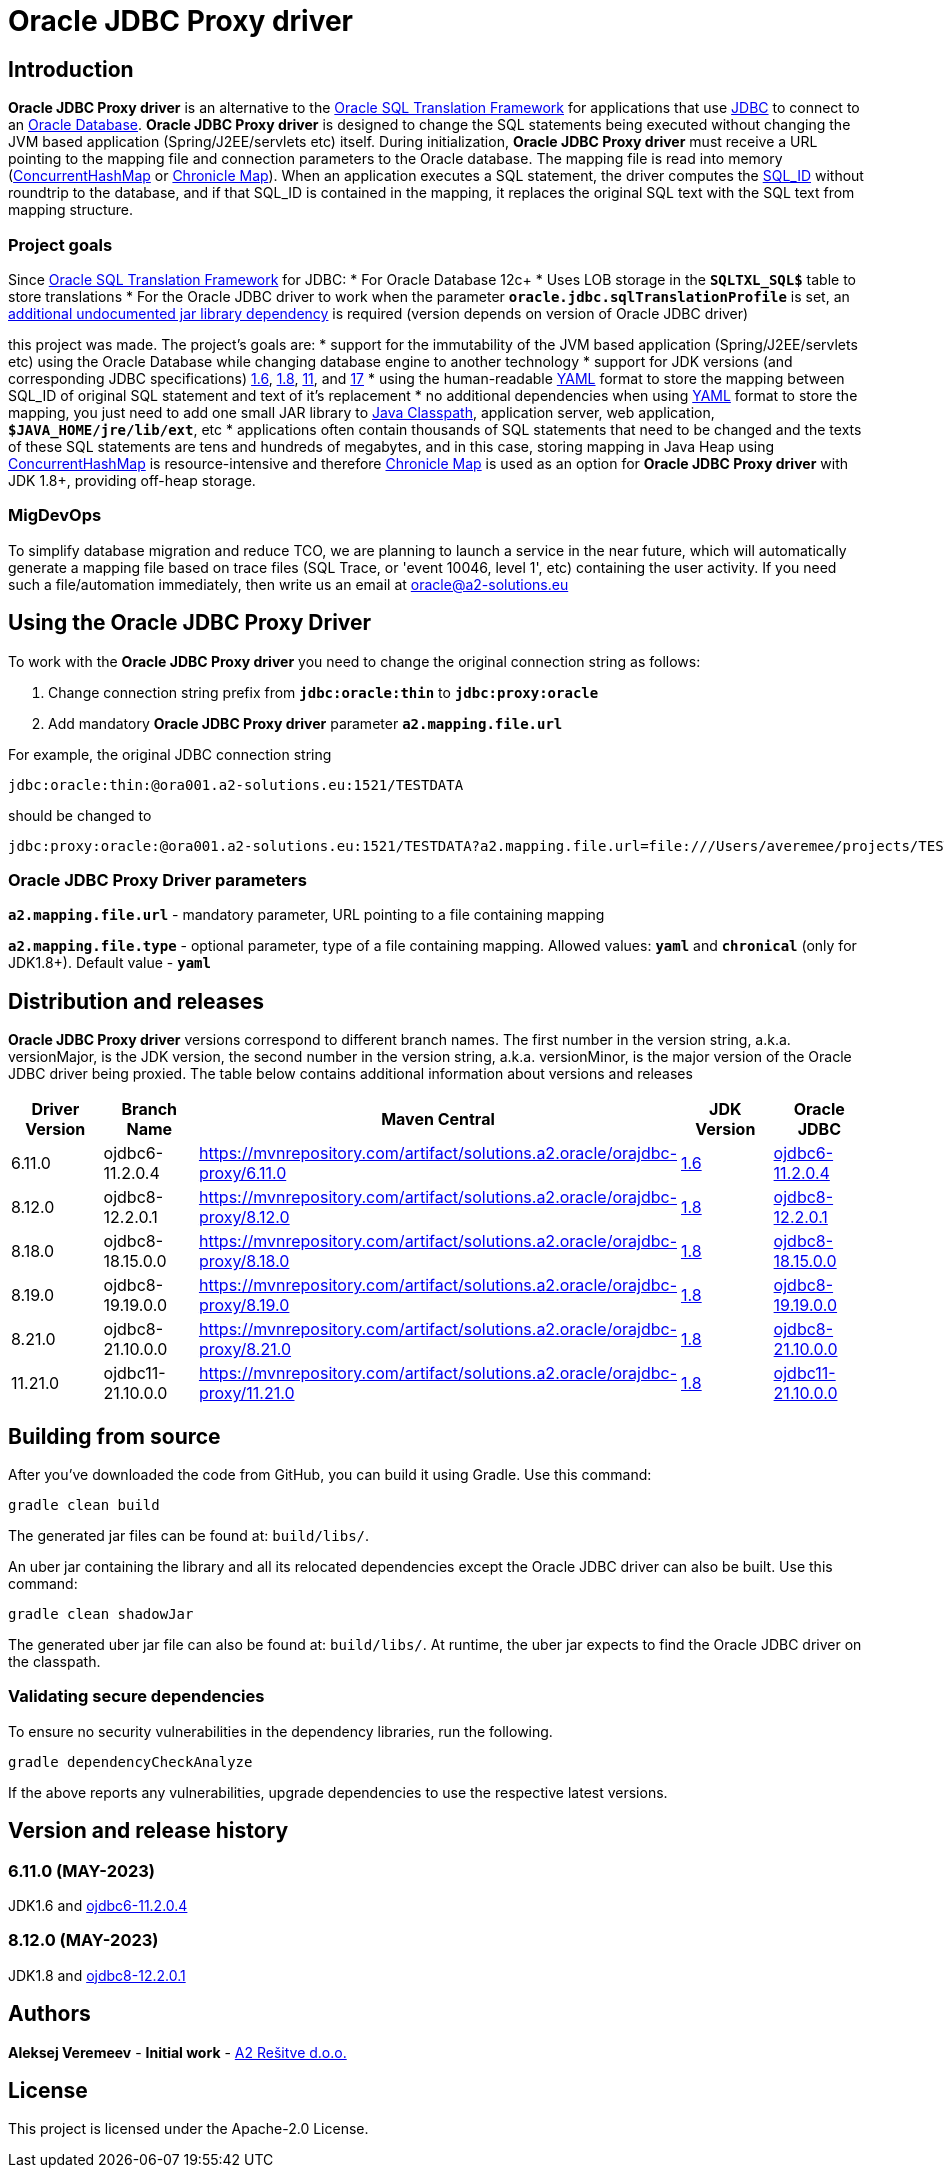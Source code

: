 = Oracle JDBC Proxy driver

== Introduction
*Oracle JDBC Proxy driver* is an alternative to the https://docs.oracle.com/en/database/oracle/oracle-database/23/drdaa/SQL-translation-framework-overview.html[Oracle SQL Translation Framework] for applications that use https://en.wikipedia.org/wiki/Java_Database_Connectivity[JDBC] to connect to an https://www.oracle.com/database/[Oracle Database].
*Oracle JDBC Proxy driver* is designed to change the SQL statements being executed without changing the JVM based application (Spring/J2EE/servlets etc) itself. During initialization, *Oracle JDBC Proxy driver* must receive a URL pointing to the mapping file and connection parameters to the Oracle database. The mapping file is read into memory (https://docs.oracle.com/javase/8/docs/api/java/util/concurrent/ConcurrentHashMap.html[ConcurrentHashMap] or https://chronicle.software/map/[Chronicle Map]). When an application executes a SQL statement, the driver computes the https://docs.oracle.com/en/database/oracle/oracle-database/23/arpls/DBMS_SQL_TRANSLATOR.html#GUID-DFFB611B-853A-434E-808D-D713671C3AA4[SQL_ID] without roundtrip to the database, and if that SQL_ID is contained in the mapping, it replaces the original SQL text with the SQL text from mapping structure.

=== Project goals
Since https://docs.oracle.com/en/database/oracle/oracle-database/23/drdaa/SQL-translation-framework-overview.html[Oracle SQL Translation Framework] for JDBC:
* For Oracle Database 12c+
* Uses LOB storage in the `*SQLTXL_SQL$*` table to store translations
* For the Oracle JDBC driver to work when the parameter `*oracle.jdbc.sqlTranslationProfile*` is set, an https://mvnrepository.com/artifact/org.ow2.asm/asm[additional undocumented jar library dependency] is required (version depends on version of Oracle JDBC driver)

this project was made. The project's goals are:
* support for the immutability of the JVM based application (Spring/J2EE/servlets etc) using the Oracle Database while changing database engine to another technology
* support for JDK versions (and corresponding JDBC specifications) https://en.wikipedia.org/wiki/Java_version_history#Java_6[1.6], https://en.wikipedia.org/wiki/Java_version_history#Java_8[1.8], https://en.wikipedia.org/wiki/Java_version_history#Java_11[11], and https://en.wikipedia.org/wiki/Java_version_history#Java_17[17]
* using the human-readable https://yaml.org/[YAML] format to store the mapping between SQL_ID of original SQL statement and text of it's replacement
* no additional dependencies when using https://yaml.org/[YAML] format to store the mapping, you just need to add one small JAR library to https://docs.oracle.com/javase/tutorial/essential/environment/paths.html[Java Classpath], application server, web application, `*$JAVA_HOME/jre/lib/ext*`,  etc
* applications often contain thousands of SQL statements that need to be changed and the texts of these SQL statements are tens and hundreds of megabytes, and in this case, storing mapping in Java Heap using https://docs.oracle.com/javase/8/docs/api/java/util/concurrent/ConcurrentHashMap.html[ConcurrentHashMap] is resource-intensive and therefore https://chronicle.software/map/[Chronicle Map] is used as an option for *Oracle JDBC Proxy driver* with JDK 1.8+, providing off-heap storage.

=== MigDevOps
To simplify database migration and reduce TCO, we are planning to launch a service in the near future, which will automatically generate a mapping file based on trace files (SQL Trace, or 'event 10046, level 1', etc) containing the user activity. If you need such a file/automation immediately, then write us an email at oracle@a2-solutions.eu

== Using the Oracle JDBC Proxy Driver
To work with the *Oracle JDBC Proxy driver* you need to change the original connection string as follows:

. Change connection string prefix from `*jdbc:oracle:thin*` to `*jdbc:proxy:oracle*`
. Add mandatory *Oracle JDBC Proxy driver* parameter `*a2.mapping.file.url*` 

For example, the original JDBC connection string 

----
jdbc:oracle:thin:@ora001.a2-solutions.eu:1521/TESTDATA
----
should be changed to

----
jdbc:proxy:oracle:@ora001.a2-solutions.eu:1521/TESTDATA?a2.mapping.file.url=file:///Users/averemee/projects/TESTDATA/mapping/TG4ODBC.yaml
----

 

=== Oracle JDBC Proxy Driver parameters

`*a2.mapping.file.url*` - mandatory parameter, URL pointing to a file containing mapping

`*a2.mapping.file.type*` - optional parameter, type of a file containing mapping. Allowed values: `*yaml*` and `*chronical*` (only for JDK1.8+). Default value - `*yaml*`

== Distribution and releases

*Oracle JDBC Proxy driver* versions correspond to different branch names. The first number in the version string, a.k.a. versionMajor, is the JDK version, the second number in the version string, a.k.a. versionMinor, is the major version of the Oracle JDBC driver being proxied. The table below contains additional information about versions and releases

[cols="1,1,1,1,1",options=header]
|===
|Driver Version
|Branch Name
|Maven Central
|JDK Version
|Oracle JDBC

|6.11.0
|ojdbc6-11.2.0.4
|https://mvnrepository.com/artifact/solutions.a2.oracle/orajdbc-proxy/6.11.0
|https://en.wikipedia.org/wiki/Java_version_history#Java_6[1.6]
|https://mvnrepository.com/artifact/com.oracle.database.jdbc/ojdbc6/11.2.0.4[ojdbc6-11.2.0.4]

|8.12.0
|ojdbc8-12.2.0.1
|https://mvnrepository.com/artifact/solutions.a2.oracle/orajdbc-proxy/8.12.0
|https://en.wikipedia.org/wiki/Java_version_history#Java_8[1.8]
|https://mvnrepository.com/artifact/com.oracle.database.jdbc/ojdbc8/12.2.0.1[ojdbc8-12.2.0.1]

|8.18.0
|ojdbc8-18.15.0.0
|https://mvnrepository.com/artifact/solutions.a2.oracle/orajdbc-proxy/8.18.0
|https://en.wikipedia.org/wiki/Java_version_history#Java_8[1.8]
|https://mvnrepository.com/artifact/com.oracle.database.jdbc/ojdbc8/18.15.0.0[ojdbc8-18.15.0.0]

|8.19.0
|ojdbc8-19.19.0.0
|https://mvnrepository.com/artifact/solutions.a2.oracle/orajdbc-proxy/8.19.0
|https://en.wikipedia.org/wiki/Java_version_history#Java_8[1.8]
|https://mvnrepository.com/artifact/com.oracle.database.jdbc/ojdbc8/19.19.0.0[ojdbc8-19.19.0.0]

|8.21.0
|ojdbc8-21.10.0.0
|https://mvnrepository.com/artifact/solutions.a2.oracle/orajdbc-proxy/8.21.0
|https://en.wikipedia.org/wiki/Java_version_history#Java_8[1.8]
|https://mvnrepository.com/artifact/com.oracle.database.jdbc/ojdbc8/21.10.0.0[ojdbc8-21.10.0.0]

|11.21.0
|ojdbc11-21.10.0.0
|https://mvnrepository.com/artifact/solutions.a2.oracle/orajdbc-proxy/11.21.0
|https://en.wikipedia.org/wiki/Java_version_history#Java_8[1.8]
|https://mvnrepository.com/artifact/com.oracle.database.jdbc/ojdbc11/21.10.0.0[ojdbc11-21.10.0.0]
|===

== Building from source
After you've downloaded the code from GitHub, you can build it using Gradle. Use this command:
---- 
gradle clean build
----
 
The generated jar files can be found at: `build/libs/`.

An uber jar containing the library and all its relocated dependencies except the Oracle JDBC driver can also be built. Use this command: 
----
gradle clean shadowJar
----

The generated uber jar file can also be found at: `build/libs/`. At runtime, the uber jar expects to find the Oracle JDBC driver on the classpath.
 
=== Validating secure dependencies
To ensure no security vulnerabilities in the dependency libraries, run the following.
----
gradle dependencyCheckAnalyze
----

If the above reports any vulnerabilities, upgrade dependencies to use the respective latest versions.

== Version and release history

=== 6.11.0 (MAY-2023)
JDK1.6 and https://mvnrepository.com/artifact/com.oracle.database.jdbc/ojdbc6/11.2.0.4[ojdbc6-11.2.0.4]

=== 8.12.0 (MAY-2023)
JDK1.8 and https://mvnrepository.com/artifact/com.oracle.database.jdbc/ojdbc8/12.2.0.1[ojdbc8-12.2.0.1]

== Authors
**Aleksej Veremeev** - *Initial work* - http://a2-solutions.eu/[A2 Rešitve d.o.o.]

== License

This project is licensed under the Apache-2.0 License.

